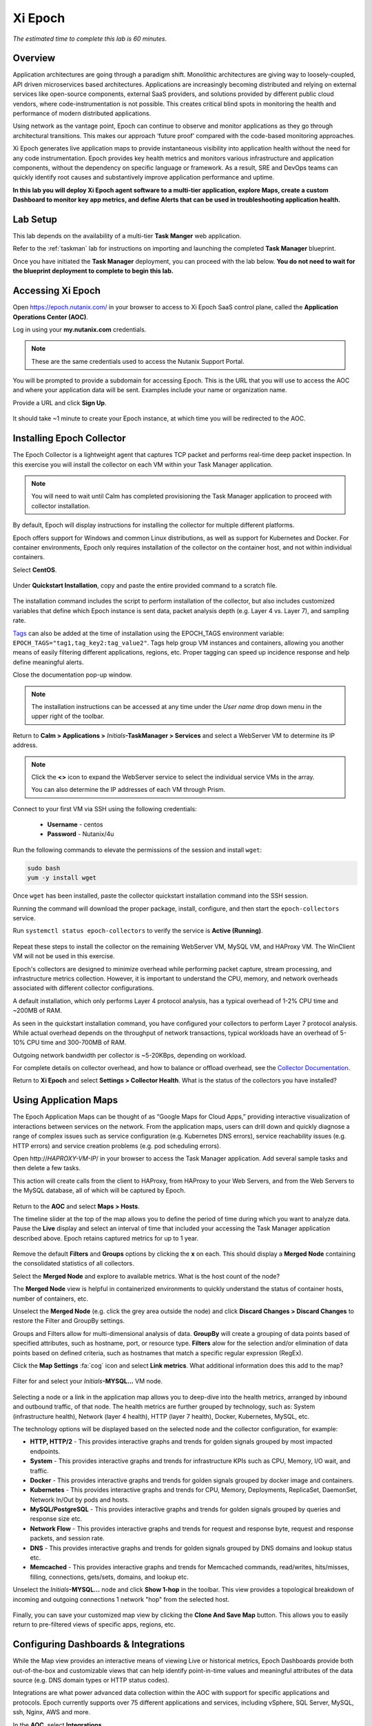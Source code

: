 .. _epoch:

--------
Xi Epoch
--------

*The estimated time to complete this lab is 60 minutes.*

Overview
++++++++

Application architectures are going through a paradigm shift. Monolithic architectures are giving way to loosely-coupled, API driven microservices based architectures. Applications are increasingly becoming distributed and relying on external services like open-source components, external SaaS providers, and solutions provided by different public cloud vendors, where code-instrumentation is not possible. This creates critical blind spots in monitoring the health and performance of modern distributed applications.

Using network as the vantage point, Epoch can continue to observe and monitor applications as they go through architectural transitions. This makes our approach ‘future proof’ compared with the code-based monitoring approaches.

Xi Epoch generates live application maps to provide instantaneous visibility into application health without the need for any code instrumentation. Epoch provides key health metrics and monitors various infrastructure and application components, without the dependency on specific language or framework. As a result, SRE and DevOps teams can quickly identify root causes and substantively improve application performance and uptime.

**In this lab you will deploy Xi Epoch agent software to a multi-tier application, explore Maps, create a custom Dashboard to monitor key app metrics, and define Alerts that can be used in troubleshooting application health.**

Lab Setup
+++++++++

This lab depends on the availability of a multi-tier **Task Manger** web application.

Refer to the :ref:`taskman` lab for instructions on importing and launching the completed **Task Manager** blueprint.

Once you have initiated the **Task Manager** deployment, you can proceed with the lab below. **You do not need to wait for the blueprint deployment to complete to begin this lab.**

Accessing Xi Epoch
+++++++++++++++++++

Open https://epoch.nutanix.com/ in your browser to access to Xi Epoch SaaS control plane, called the **Application Operations Center (AOC)**.

Log in using your **my.nutanix.com** credentials.

.. note::

  These are the same credentials used to access the Nutanix Support Portal.

You will be prompted to provide a subdomain for accessing Epoch. This is the URL that you will use to access the AOC and where your application data will be sent. Examples include your name or organization name.

Provide a URL and click **Sign Up**.

.. figure:: images/0.png

It should take ~1 minute to create your Epoch instance, at which time you will be redirected to the AOC.

Installing Epoch Collector
++++++++++++++++++++++++++

The Epoch Collector is a lightweight agent that captures TCP packet and performs real-time deep packet inspection. In this exercise you will install the collector on each VM within your Task Manager application.

.. note::

  You will need to wait until Calm has completed provisioning the Task Manager application to proceed with collector installation.

By default, Epoch will display instructions for installing the collector for multiple different platforms.

Epoch offers support for Windows and common Linux distributions, as well as support for Kubernetes and Docker. For container environments, Epoch only requires installation of the collector on the container host, and not within individual containers.

Select **CentOS**.

.. figure:: images/2.png

Under **Quickstart Installation**, copy and paste the entire provided command to a scratch file.

.. figure:: images/3.png

The installation command includes the script to perform installation of the collector, but also includes customized variables that define which Epoch instance is sent data, packet analysis depth (e.g. Layer 4 vs. Layer 7), and sampling rate.

`Tags <https://docs.epoch.nutanix.com/v1.12.11/integrations/tagging-infrastructure/#configuration>`_ can also be added at the time of installation using the EPOCH_TAGS environment variable: ``EPOCH_TAGS="tag1,tag_key2:tag_value2"``. Tags help group VM instances and containers, allowing you another means of easily filtering different applications, regions, etc. Proper tagging can speed up incidence response and help define meaningful alerts.

Close the documentation pop-up window.

.. note::

  The installation instructions can be accessed at any time under the *User name* drop down menu in the upper right of the toolbar.

Return to **Calm > Applications >** *Initials*\ **-TaskManager > Services** and select a WebServer VM to determine its IP address.

.. figure:: images/4.png

.. note::

  Click the **<>** icon to expand the WebServer service to select the individual service VMs in the array.

  You can also determine the IP addresses of each VM through Prism.

Connect to your first VM via SSH using the following credentials:

  - **Username** - centos
  - **Password** - Nutanix/4u

Run the following commands to elevate the permissions of the session and install ``wget``:

.. code-block:: bash

  sudo bash
  yum -y install wget

Once ``wget`` has been installed, paste the collector quickstart installation command into the SSH session.

Running the command will download the proper package, install, configure, and then start the ``epoch-collectors`` service.

Run ``systemctl status epoch-collectors`` to verify the service is **Active (Running)**.

.. figure:: images/5.png

Repeat these steps to install the collector on the remaining WebServer VM, MySQL VM, and HAProxy VM. The WinClient VM will not be used in this exercise.

Epoch's collectors are designed to minimize overhead while performing packet capture, stream processing, and infrastructure metrics collection. However, it is important to understand the CPU, memory, and network overheads associated with different collector configurations.

A default installation, which only performs Layer 4 protocol analysis, has a typical overhead of 1-2% CPU time and ~200MB of RAM.

As seen in the quickstart installation command, you have configured your collectors to perform Layer 7 protocol analysis. While actual overhead depends on the throughput of network transactions, typical workloads have an overhead of 5-10% CPU time and 300-700MB of RAM.

Outgoing network bandwidth per collector is ~5-20KBps, depending on workload.

For complete details on collector overhead, and how to balance or offload overhead, see the `Collector Documentation <https://docs.epoch.nutanix.com/v1.12.11/setup-guide/collectors/overheads/>`_.

Return to **Xi Epoch** and select **Settings > Collector Health**. What is the status of the collectors you have installed?

.. figure:: images/6.png

Using Application Maps
++++++++++++++++++++++

The Epoch Application Maps can be thought of as “Google Maps for Cloud Apps,” providing interactive visualization of interactions between services on the network. From the application maps, users can drill down and quickly diagnose a range of complex issues such as service configuration (e.g. Kubernetes DNS errors), service reachability issues (e.g. HTTP errors) and service creation problems (e.g. pod scheduling errors).

Open \http://*HAPROXY-VM-IP*/ in your browser to access the Task Manager application. Add several sample tasks and then delete a few tasks.

This action will create calls from the client to HAProxy, from HAProxy to your Web Servers, and from the Web Servers to the MySQL database, all of which will be captured by Epoch.

.. figure:: images/7.png

Return to the **AOC** and select **Maps > Hosts**.

The timeline slider at the top of the map allows you to define the period of time during which you want to analyze data. Pause the **Live** display and select an interval of time that included your accessing the Task Manager application described above. Epoch retains captured metrics for up to 1 year.

.. figure:: images/8.png

Remove the default **Filters** and **Groups** options by clicking the **x** on each. This should display a **Merged Node** containing the consolidated statistics of all collectors.

Select the **Merged Node** and explore to available metrics. What is the host count of the node?

The **Merged Node** view is helpful in containerized environments to quickly understand the status of container hosts, number of containers, etc.

Unselect the **Merged Node** (e.g. click the grey area outside the node) and click **Discard Changes > Discard Changes** to restore the Filter and GroupBy settings.

Groups and Filters allow for multi-dimensional analysis of data. **GroupBy** will create a grouping of data points based of specified attributes, such as hostname, port, or resource type. **Filters** alow for the selection and/or elimination of data points based on defined criteria, such as hostnames that match a specific regular expression (RegEx).

Click the **Map Settings** :fa:`cog` icon and select **Link metrics**. What additional information does this add to the map?

.. figure:: images/9.png

Filter for and select your *Initials*\ **-MYSQL...** VM node.

.. figure:: images/10.png

Selecting a node or a link in the application map allows you to deep-dive into the health metrics, arranged by inbound and outbound traffic, of that node. The health metrics are further grouped by technology, such as: System (infrastructure health), Network (layer 4 health), HTTP (layer 7 health), Docker, Kubernetes, MySQL, etc.

The technology options will be displayed based on the selected node and the collector configuration, for example:

- **HTTP, HTTP/2** - This provides interactive graphs and trends for golden signals grouped by most impacted endpoints.
- **System** - This provides interactive graphs and trends for infrastructure KPIs such as CPU, Memory, I/O wait, and traffic.
- **Docker** - This provides interactive graphs and trends for golden signals grouped by docker image and containers.
- **Kubernetes** - This provides interactive graphs and trends for CPU, Memory, Deployments, ReplicaSet, DaemonSet, Network In/Out by pods and hosts.
- **MySQL/PostgreSQL** - This provides interactive graphs and trends for golden signals grouped by queries and response size etc.
- **Network Flow** - This provides interactive graphs and trends for request and response byte, request and response packets, and session rate.
- **DNS** - This provides interactive graphs and trends for golden signals grouped by DNS domains and lookup status etc.
- **Memcached** - This provides interactive graphs and trends for Memcached commands, read/writes, hits/misses, filling, connections, gets/sets, domains, and lookup etc.

Unselect the *Initials*\ **-MYSQL...** node and click **Show 1-hop** in the toolbar. This view provides a topological breakdown of incoming and outgoing connections 1 network "hop" from the selected host.

.. figure:: images/11.png

Finally, you can save your customized map view by clicking the **Clone And Save Map** button. This allows you to easily return to pre-filtered views of specific apps, regions, etc.

Configuring Dashboards & Integrations
+++++++++++++++++++++++++++++++++++++

While the Map view provides an interactive means of viewing Live or historical metrics, Epoch Dashboards provide both out-of-the-box and customizable views that can help identify point-in-time values and meaningful attributes of the data source (e.g. DNS domain types or HTTP status codes).

Integrations are what power advanced data collection within the AOC with support for specific applications and protocols. Epoch currently supports over 75 different applications and services, including vSphere, SQL Server, MySQL, ssh, Nginx, AWS and more.

In the **AOC**, select **Integrations**.

Search for and select the **MySQL** integration. Note that the integration is enabled by default and provides several metrics, including information about throughput, latency, and actual query statements made on the MySQL server. These metrics require no changes to your existing application or infrastructure, but does require that the collector be configured to capture Layer 7 data.

Under **Configuration**, you will see the additional stats reported by MySQL that Epoch can capture with some additional configuration of the MySQL environment, but critically still requires no changes to the application itself.

Explore some of the other available integrations and note the data provided by the integration, as well as any infrastructure changes required to enable the integration.

Selecting **Show Integration Dashboards** will enable the integration, but individual integrations may require additional configuration in order for data to be collected.

In the **AOC**, select **Dashboards**.

This page offers many pre-configured dashboards based on native data capture like **System - Disk I/O** and **Network Flows**, as well as dashboards based on integrations like **MySQL** and **HTTP**.

Select the **MySQL** dashboard and ensure your selected timeline includes the time period you created and deleted tasks in your Task Manager web application. Dashboards allow you to consolidate and evaluated metrics over a significantly longer time span than Maps, allowing an interval of up to 90 days.

You should see multiple charts detailing key application specific metrics populated, similar to below:

.. figure:: images/12.png

As shown, you can use the **Table View** button to toggle the view of charts to provide a table with the associated data, which may be more helpful for understanding a metric such as the **Throughput of Top 5 Most Requested Queries**.

You can also use dashboards to drill down into additional attributes of the data sources.

Select the query with the highest **Average Latency of Slowest Queries (Top 5)** and click **Drill into > mysql.db** to learn what database is experiencing the slowest average query. This **mysql.** attributes are provided by the MySQL integration.

.. figure:: images/13.png

Using the same capability, can you determine which hosts are experiencing your highest latency query?

Use the **+ Add Filters** bar to filter the data specific to a **mysql.query**. Filtering based on client, query, etc. can allow an administrator to quickly transform data and evaluate the health of very specific aspects of the environment.

Built-in dashboards can easily be cloned to persistent customized views, such as a custom dashboard to track key metrics related to your Task Manager application. At the top of the dashboard, select **... > Clone Dashboard** and provide a **Name** (e.g. *Initials*\ - **TaskManager**.)

Once cloned, note that you can now click the **...** icon on each chart and clone or delete it individually. You can remove any unwanted charts.

At the bottom of the dashboard you now have an option to add **Charts** and **Widgets**.

Widgets import **HTML iframes** from other sources, such as a Google Sheet or 3rd party monitoring output, allowing Epoch to remain a single pane of glass.

Charts use the built-in query builder to visualize source data as either a multiline, stacked area, stacked bar, bar, or pie chart, as well as tables or individual values.

Click **+ Add Chart**.

For your Task Manager application it would be helpful to have a display of how many HTTP requests are being made against the load balancer during a given period of time.

Fill out the following fields:

- **Name** HAProxy HTTP Requests
- **Type** - Value (This is the 123 icon under **Main Query**)
- **Metric** - http.request.count
- **Filters** - client.host_name: *Initials*\ -HAProxy...

.. figure:: images/14.png

Click **Create new chart** to add to your custom dashboard.

.. figure:: images/15.png

While this is a simple example, the Query Builder can be used to model many types of helpful metrics related to applications, such as the frequency of specific HTTP error codes, changes in latency over time, DNS timeouts between services, and more.

Configuring Alerts
++++++++++++++++++

Epoch provides a flexible alerting engine that allows the user to set up alerts and receive notifications for application and infrastructure events.

In the **AOC**, select **Alerts > Manage Alerts**.

As with Dashboards, Epoch provides multiple out-of-the-box alert policies that can be cloned and edited.

Select the **Hosts diskUsed > 75%** alert and click **Clone Alert** when prompted.

.. figure:: images/16.png

The in use storage for all of your VMs should be displayed as a multiline graph, similar to the image below:

.. figure:: images/17.png

You can expand the **Query Builder** to understand how Epoch is measuring disk utilization.

Under **Alert Conditions**, modify the threshold values such that some of your VMs will alert as critical. In the example, HAProxy is at ~10% disk capacity utilization, MySQL at ~13%, and Web Servers at ~14%, so the critical threshold is defined as 13.5 and warning threshold at 12.

.. figure:: images/18.png

Under **Alert Notifications**, set notifications to **unmuted** and add your e-mail in the notification recipients field.

.. figure:: images/19.png

Update the alert name to reflect your updated threshold and click **Save Alert**.

In the **AOC**, select **Alerts > Triggered Alerts**.

Toggle the **Live** button to on (blue) and validate that the expected alerts have been triggered. You should have also received e-mails from Epoch AOC with the defined alert message.

.. figure:: images/20.png

Return to **Maps > Hosts** and note that the nodes with triggered alerts are highlighted the appropriate color.

Select a node and click the **Status** tab to drill down into the specific details of the alert.

The combination of maps and alerts makes pin pointing issues within complex environments fast and simple.

(Optional) Enabling HAProxy Integration
+++++++++++++++++++++++++++++++++++++++

Using the instructions built into the AOC for the HAProxy integration, can you enable HAProxy stats collection for your Task Manager application and add an HAProxy specific chart to your Task Manager dashboard?

(Optional) Monitoring Karbon
++++++++++++++++++++++++++++

This exercise requires completion of the :ref:`karbon` lab.

Using the instructions built into the AOC for Kubernetes collector installation, can you build a simple dashboard for monitoring your Wordpress application?

Takeaways
+++++++++

What are the key things you should know about **Nutanix Xi Epoch**?

- Xi Epoch gives you the ability to see inside any application or solution stack, at scale, on any cloud.

- Epoch does **not** require any code change to generate maps and metrics. It monitors the service interactions and conducts a real-time analysis of packets to obtain deep application insights.

- Common use cases for Epoch include application monitoring, incident response, and capacity planning. It also gives you the intelligence to better manage deployments, scaling events and application or infrastructure migrations.

- Epoch can be used with any public or private cloud, including Nutanix Enterprise Cloud, AWS, Azure, and Google Cloud Platform, and supports almost all popular containerized and non-containerized application environments including Kubernetes, Docker, Mesos, Debian, Ubuntu, and CentOS.

- Epoch is currently delivered as a public SaaS offering with self-hosted and on-premises options available soon.

- Prospects can sign up for a free trial of Xi Epoch `here <https://www.nutanix.com/products/epoch/signup/>`_.

- Additional internal resources for Epoch are available `here <https://nutanixinc.sharepoint.com/sites/EpochHome36>`_.

Getting Connected
+++++++++++++++++

Have a question about **Nutanix Xi Epoch**? Please reach out to the resources below:

+------------------------------------------------------------------------------------+
|  Xi Epoch Product Contacts                                                         |
+================================+===================================================+
|  Slack Channel                 |  #epoch                                           |
+--------------------------------+---------------------------------------------------+
|  Product Manager               |  Adhiraj Singh, adhiraj.singh@nutanix.com         |
+--------------------------------+---------------------------------------------------+
|  Product Manager               |  Rohan Shah, rohan.shah@nutanix.com               |
+--------------------------------+---------------------------------------------------+
|  Product Marketing Manager     |  Chris Brown, cb@nutanix.com                      |
+--------------------------------+---------------------------------------------------+
|  Head of Sales                 |  Jai Desai, jai.desai@nutanix.com                 |
+--------------------------------+---------------------------------------------------+
|  SME                           |  Harkirat Randhawa, harkirat.randhawa@nutanix.com |
+--------------------------------+---------------------------------------------------+
